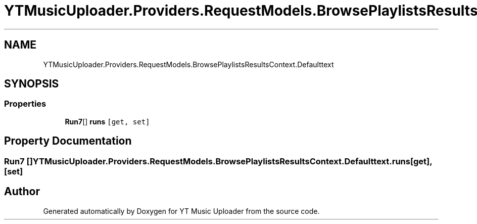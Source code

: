 .TH "YTMusicUploader.Providers.RequestModels.BrowsePlaylistsResultsContext.Defaulttext" 3 "Wed May 12 2021" "YT Music Uploader" \" -*- nroff -*-
.ad l
.nh
.SH NAME
YTMusicUploader.Providers.RequestModels.BrowsePlaylistsResultsContext.Defaulttext
.SH SYNOPSIS
.br
.PP
.SS "Properties"

.in +1c
.ti -1c
.RI "\fBRun7\fP[] \fBruns\fP\fC [get, set]\fP"
.br
.in -1c
.SH "Property Documentation"
.PP 
.SS "\fBRun7\fP [] YTMusicUploader\&.Providers\&.RequestModels\&.BrowsePlaylistsResultsContext\&.Defaulttext\&.runs\fC [get]\fP, \fC [set]\fP"


.SH "Author"
.PP 
Generated automatically by Doxygen for YT Music Uploader from the source code\&.
